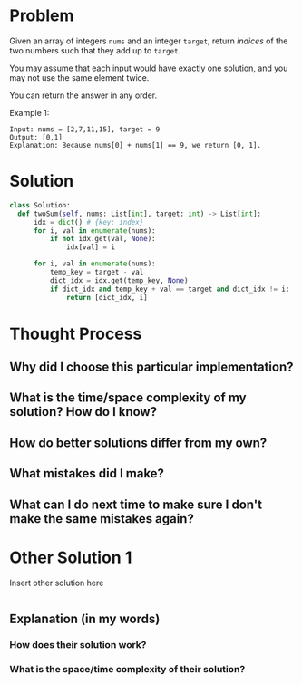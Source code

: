 * Problem
Given an array of integers ~nums~ and an integer ~target~, return /indices/ of the two numbers such that they add up to ~target~.

You may assume that each input would have exactly one solution, and you may not use the same element twice.

You can return the answer in any order.

Example 1: 
#+begin_src 
Input: nums = [2,7,11,15], target = 9
Output: [0,1]
Explanation: Because nums[0] + nums[1] == 9, we return [0, 1].
#+end_src

* Solution
#+begin_src python :results output
  class Solution:
    def twoSum(self, nums: List[int], target: int) -> List[int]:
        idx = dict() # {key: index}
        for i, val in enumerate(nums):
            if not idx.get(val, None):
                idx[val] = i

        for i, val in enumerate(nums):
            temp_key = target - val
            dict_idx = idx.get(temp_key, None)
            if dict_idx and temp_key + val == target and dict_idx != i:
                return [dict_idx, i]
#+end_src

* Thought Process
** Why did I choose this particular implementation?
** What is the time/space complexity of my solution? How do I know?
** How do better solutions differ from my own?
** What mistakes did I make?
** What can I do next time to make sure I don't make the same mistakes again?

* Other Solution 1
Insert other solution here
#+begin_src python :results output
  
#+end_src
** Explanation (in my words)
*** How does their solution work?
*** What is the space/time complexity of their solution?
